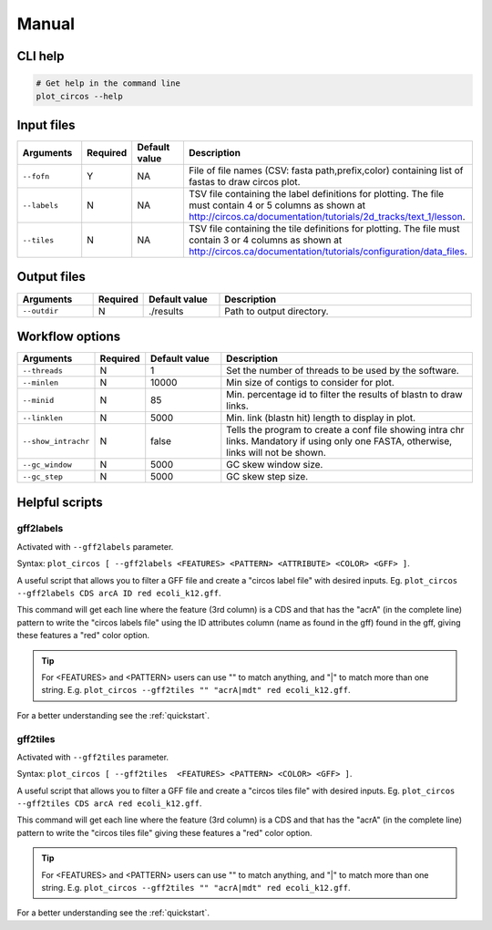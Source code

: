 .. _manual:

Manual
======

CLI help
--------

.. code-block:: bash

  # Get help in the command line
  plot_circos --help

Input files
-----------

.. list-table::
   :widths: 15 10 15 50
   :header-rows: 1

   * - Arguments
     - Required
     - Default value
     - Description

   * - ``--fofn``
     - Y
     - NA
     - File of file names (CSV: fasta path,prefix,color) containing list of fastas to draw circos plot.

   * - ``--labels``
     - N
     - NA
     - TSV file containing the label definitions for plotting. The file must contain 4 or 5 columns as shown at http://circos.ca/documentation/tutorials/2d_tracks/text_1/lesson.

   * - ``--tiles``
     - N
     - NA
     - TSV file containing the tile definitions for plotting. The file must contain 3 or 4 columns as shown at http://circos.ca/documentation/tutorials/configuration/data_files.

Output files
------------

.. list-table::
   :widths: 15 10 15 50
   :header-rows: 1

   * - Arguments
     - Required
     - Default value
     - Description

   * - ``--outdir``
     - N
     - ./results
     - Path to output directory.

Workflow options
----------------

.. list-table::
   :widths: 15 10 15 50
   :header-rows: 1

   * - Arguments
     - Required
     - Default value
     - Description

   * - ``--threads``
     - N
     - 1
     - Set the number of threads to be used by the software.

   * - ``--minlen``
     - N
     - 10000
     - Min size of contigs to consider for plot.

   * - ``--minid``
     - N
     - 85
     - Min. percentage id to filter the results of blastn to draw links.

   * - ``--linklen``
     - N
     - 5000
     - Min. link (blastn hit) length to display in plot.

   * - ``--show_intrachr``
     - N
     - false
     - Tells the program to create a conf file showing intra chr links. Mandatory if using only one FASTA, otherwise, links will not be shown.

   * - ``--gc_window``
     - N
     - 5000
     - GC skew window size.

   * - ``--gc_step``
     - N
     - 5000
     - GC skew step size.

Helpful scripts
---------------

gff2labels
""""""""""

Activated with ``--gff2labels`` parameter.

Syntax: ``plot_circos [ --gff2labels <FEATURES> <PATTERN> <ATTRIBUTE> <COLOR> <GFF> ]``.

A useful script that allows you to filter a GFF file and create a "circos label file" with desired inputs. Eg. ``plot_circos --gff2labels CDS arcA ID red ecoli_k12.gff``.

This command will get each line where the feature (3rd column) is a CDS and that has the "acrA" (in the complete line) pattern to write the "circos labels file" using the ID attributes column (name as found in the gff) found in the gff, giving these features a "red" color option.

.. tip::

  For <FEATURES> and <PATTERN> users can use "" to match anything, and "|" to match more than one string. E.g. ``plot_circos --gff2tiles "" "acrA|mdt" red ecoli_k12.gff``.

For a better understanding see the :ref:`quickstart`.

gff2tiles
"""""""""

Activated with ``--gff2tiles`` parameter.

Syntax: ``plot_circos [ --gff2tiles  <FEATURES> <PATTERN> <COLOR> <GFF> ]``.

A useful script that allows you to filter a GFF file and create a "circos tiles file" with desired inputs. Eg. ``plot_circos --gff2tiles CDS arcA red ecoli_k12.gff``.

This command will get each line where the feature (3rd column) is a CDS and that has the "acrA" (in the complete line) pattern to write the "circos tiles file" giving these features a "red" color option.

.. tip::

  For <FEATURES> and <PATTERN> users can use "" to match anything, and "|" to match more than one string. E.g. ``plot_circos --gff2tiles "" "acrA|mdt" red ecoli_k12.gff``.

For a better understanding see the :ref:`quickstart`.
